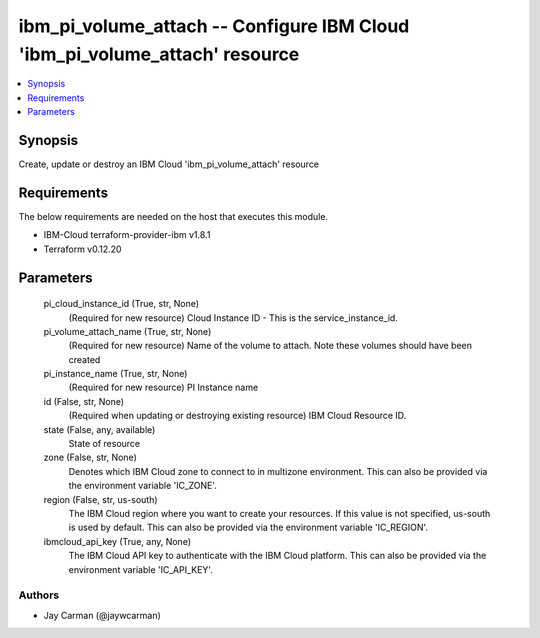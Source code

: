 
ibm_pi_volume_attach -- Configure IBM Cloud 'ibm_pi_volume_attach' resource
===========================================================================

.. contents::
   :local:
   :depth: 1


Synopsis
--------

Create, update or destroy an IBM Cloud 'ibm_pi_volume_attach' resource



Requirements
------------
The below requirements are needed on the host that executes this module.

- IBM-Cloud terraform-provider-ibm v1.8.1
- Terraform v0.12.20



Parameters
----------

  pi_cloud_instance_id (True, str, None)
    (Required for new resource) Cloud Instance ID - This is the service_instance_id.


  pi_volume_attach_name (True, str, None)
    (Required for new resource) Name of the volume to attach. Note these  volumes should have been created


  pi_instance_name (True, str, None)
    (Required for new resource) PI Instance name


  id (False, str, None)
    (Required when updating or destroying existing resource) IBM Cloud Resource ID.


  state (False, any, available)
    State of resource


  zone (False, str, None)
    Denotes which IBM Cloud zone to connect to in multizone environment. This can also be provided via the environment variable 'IC_ZONE'.


  region (False, str, us-south)
    The IBM Cloud region where you want to create your resources. If this value is not specified, us-south is used by default. This can also be provided via the environment variable 'IC_REGION'.


  ibmcloud_api_key (True, any, None)
    The IBM Cloud API key to authenticate with the IBM Cloud platform. This can also be provided via the environment variable 'IC_API_KEY'.













Authors
~~~~~~~

- Jay Carman (@jaywcarman)


